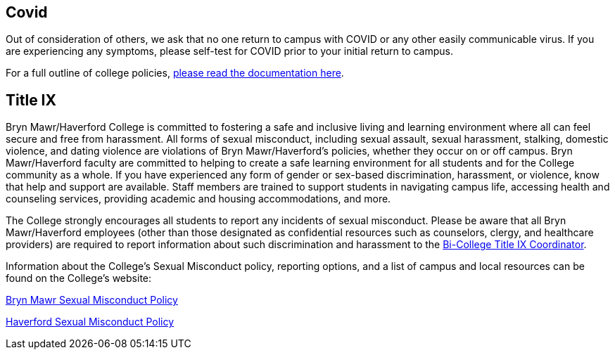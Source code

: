 == Covid

Out of consideration of others, we ask that no one return to campus with COVID
or any other easily communicable virus. If you are experiencing any symptoms,
please self-test for COVID prior to your initial return to campus.

For a full outline of college policies,
link:https://www.brynmawr.edu/news/spring-semester-health-safety-policies-recommendations[please
read the documentation here].

== Title IX
 
Bryn Mawr/Haverford College is committed to fostering a safe and inclusive
living and learning environment where all can feel secure and free from
harassment. All forms of sexual misconduct, including sexual assault, sexual
harassment, stalking, domestic violence, and dating violence are violations of
Bryn Mawr/Haverford's policies, whether they occur on or off campus. Bryn
Mawr/Haverford faculty are committed to helping to create a safe learning
environment for all students and for the College community as a whole. If you
have experienced any form of gender or sex-based discrimination, harassment, or
violence, know that help and support are available. Staff members are trained
to support students in navigating campus life, accessing health and counseling
services, providing academic and housing accommodations, and more.  
 
The College strongly encourages all students to report any incidents of sexual
misconduct. Please be aware that all Bryn Mawr/Haverford employees (other than
those designated as confidential resources such as counselors, clergy, and
healthcare providers) are required to report information about such
discrimination and harassment to the
link:https://www.haverford.edu/users/ktaylor4[Bi-College Title IX Coordinator].  
 
Information about the College's Sexual Misconduct policy, reporting options,
and a list of campus and local resources can be found on the College's
website: 
 
link:https://www.brynmawr.edu/titleix[Bryn Mawr Sexual Misconduct Policy]
 
link:https://www.haverford.edu/sexual-misconduct[Haverford Sexual Misconduct Policy]

